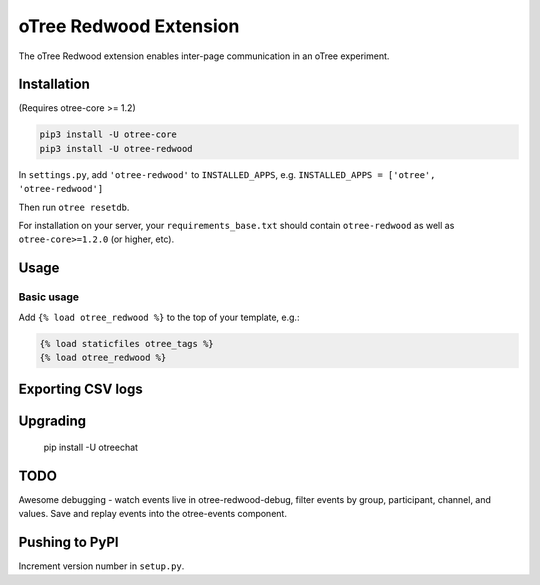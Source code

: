 oTree Redwood Extension
=================

The oTree Redwood extension enables inter-page communication in an oTree
experiment.

Installation
------------

(Requires otree-core >= 1.2)

.. code-block::

    pip3 install -U otree-core
    pip3 install -U otree-redwood

In ``settings.py``, add ``'otree-redwood'`` to ``INSTALLED_APPS``,
e.g. ``INSTALLED_APPS = ['otree', 'otree-redwood']``

Then run ``otree resetdb``.

For installation on your server, your ``requirements_base.txt`` should
contain ``otree-redwood`` as well as ``otree-core>=1.2.0`` (or higher, etc).

Usage
-----

Basic usage
~~~~~~~~~~~

Add ``{% load otree_redwood %}`` to the top of your template, e.g.:

.. code-block:: html+django

    {% load staticfiles otree_tags %}
    {% load otree_redwood %}

Exporting CSV logs
--------------------------

Upgrading
---------

    pip install -U otreechat

TODO
----
Awesome debugging - watch events live in otree-redwood-debug, filter events
by group, participant, channel, and values. Save and replay events into the
otree-events component.

Pushing to PyPI
---------------

Increment version number in ``setup.py``.

.. code-block::
    python setup.py sdist upload -r pypi

